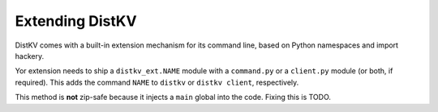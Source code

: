 ================
Extending DistKV
================

DistKV comes with a built-in extension mechanism for its command line,
based on Python namespaces and import hackery.

Yor extension needs to ship a ``distkv_ext.NAME`` module with a
``command.py`` or a ``client.py`` module (or both, if required). This adds
the command ``NAME`` to ``distkv`` or ``distkv client``, respectively.

This method is **not** zip-safe because it injects a ``main`` global into
the code. Fixing this is TODO.
